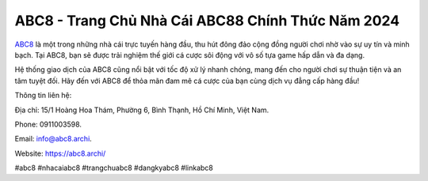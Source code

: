 ABC8 - Trang Chủ Nhà Cái ABC88 Chính Thức Năm 2024
===================================

`ABC8 <https://abc8.archi/>`_ là một trong những nhà cái trực tuyến hàng đầu, thu hút đông đảo cộng đồng người chơi nhờ vào sự uy tín và minh bạch. Tại ABC8, bạn sẽ được trải nghiệm thế giới cá cược sôi động với vô số tựa game hấp dẫn và đa dạng. 

Hệ thống giao dịch của ABC8 cũng nổi bật với tốc độ xử lý nhanh chóng, mang đến cho người chơi sự thuận tiện và an tâm tuyệt đối. Hãy đến với ABC8 để thỏa mãn đam mê cá cược của bạn cùng dịch vụ đẳng cấp hàng đầu!

Thông tin liên hệ: 

Địa chỉ: 15/1 Hoàng Hoa Thám, Phường 6, Bình Thạnh, Hồ Chí Minh, Việt Nam. 

Phone: 0911003598. 

Email: info@abc8.archi. 

Website: https://abc8.archi/ 

#abc8 #nhacaiabc8 #trangchuabc8 #dangkyabc8 #linkabc8
